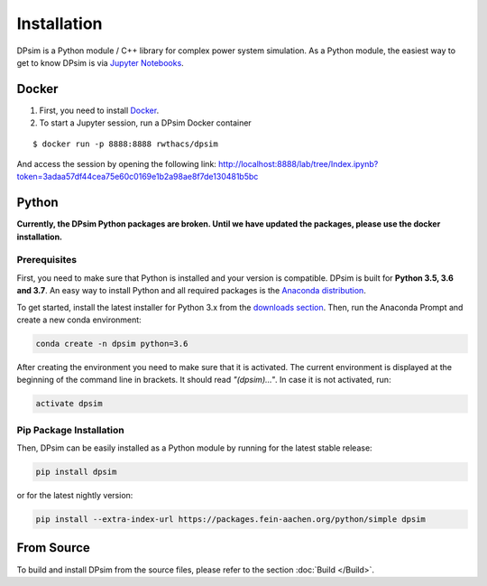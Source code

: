 Installation
============

DPsim is a Python module / C++ library for complex power system
simulation. As a Python module, the easiest way to get to know DPsim is
via `Jupyter Notebooks <https://jupyter-notebook-beginner-guide.readthedocs.io/en/latest/>`__.

Docker
------

1. First, you need to install `Docker <https://docs.docker.com/install/>`_.

2. To start a Jupyter session, run a DPsim Docker container

::

   $ docker run -p 8888:8888 rwthacs/dpsim

And access the session by opening the following link: http://localhost:8888/lab/tree/Index.ipynb?token=3adaa57df44cea75e60c0169e1b2a98ae8f7de130481b5bc

Python
------

**Currently, the DPsim Python packages are broken. Until we have updated the packages, please use the docker installation.** 

Prerequisites
^^^^^^^^^^^^^

First, you need to make sure that Python is installed and your version is compatible.
DPsim is built for **Python 3.5, 3.6 and 3.7**. 
An easy way to install Python and all required packages is the `Anaconda distribution <https://www.anaconda.com/>`_.

To get started, install the latest installer for Python 3.x from the `downloads section <https://www.anaconda.com/download/>`_.
Then, run the Anaconda Prompt and create a new conda environment:

.. code-block:: bash

	conda create -n dpsim python=3.6

After creating the environment you need to make sure that it is activated. 
The current environment is displayed at the beginning of the command line in brackets.
It should read *"(dpsim)..."*.
In case it is not activated, run:

.. code-block:: bash

	activate dpsim
	

Pip Package Installation
^^^^^^^^^^^^^^^^^^^^^^^^

Then, DPsim can be easily installed as a Python module by running for the latest stable release:

.. code-block:: bash

	pip install dpsim

or for the latest nightly version:

.. code-block:: bash

	pip install --extra-index-url https://packages.fein-aachen.org/python/simple dpsim

From Source
-----------

To build and install DPsim from the source files, please refer to the section :doc:`Build </Build>`.